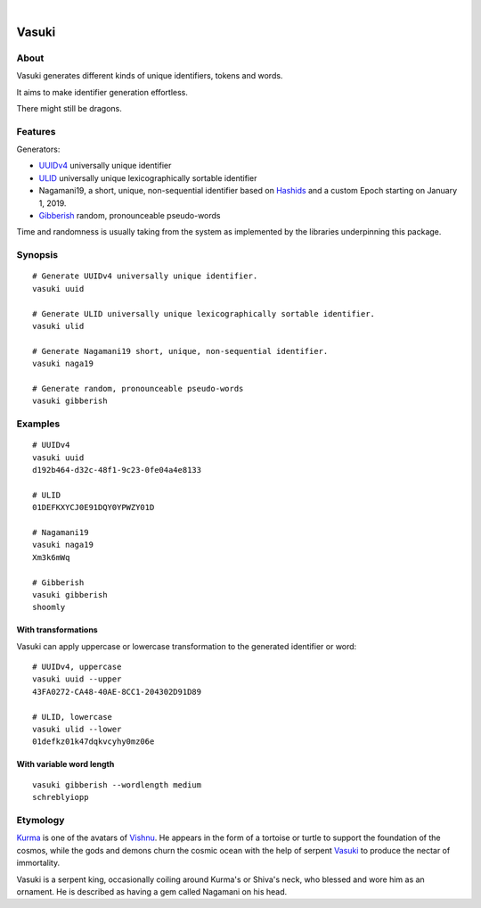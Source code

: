 .. image:: https://img.shields.io/badge/Python-3-green.svg
    :target: https://github.com/daq-tools/vasuki

.. image:: https://img.shields.io/pypi/v/vasuki.svg
    :target: https://pypi.org/project/vasuki/

.. image:: https://img.shields.io/github/tag/daq-tools/vasuki.svg
    :target: https://github.com/daq-tools/vasuki

|

.. vasuki-readme:

######
Vasuki
######


*****
About
*****
Vasuki generates different kinds of unique identifiers, tokens and words.

It aims to make identifier generation effortless.

There might still be dragons.


********
Features
********

Generators:

- UUIDv4_ universally unique identifier
- ULID_ universally unique lexicographically sortable identifier
- Nagamani19, a short, unique, non-sequential identifier based on Hashids_
  and a custom Epoch starting on January 1, 2019.
- Gibberish_ random, pronounceable pseudo-words

Time and randomness is usually taking from the system
as implemented by the libraries underpinning this package.


.. _UUIDv4: https://en.wikipedia.org/wiki/Universally_unique_identifier
.. _ULID: https://github.com/ulid/spec
.. _Hashids: https://hashids.org/
.. _Gibberish: https://github.com/greghaskins/gibberish


********
Synopsis
********
::

    # Generate UUIDv4 universally unique identifier.
    vasuki uuid

    # Generate ULID universally unique lexicographically sortable identifier.
    vasuki ulid

    # Generate Nagamani19 short, unique, non-sequential identifier.
    vasuki naga19

    # Generate random, pronounceable pseudo-words
    vasuki gibberish


********
Examples
********
::

    # UUIDv4
    vasuki uuid
    d192b464-d32c-48f1-9c23-0fe04a4e8133

    # ULID
    01DEFKXYCJ0E91DQY0YPWZY01D

    # Nagamani19
    vasuki naga19
    Xm3k6mWq

    # Gibberish
    vasuki gibberish
    shoomly


With transformations
====================
Vasuki can apply uppercase or lowercase transformation to the
generated identifier or word::

    # UUIDv4, uppercase
    vasuki uuid --upper
    43FA0272-CA48-40AE-8CC1-204302D91D89

    # ULID, lowercase
    vasuki ulid --lower
    01defkz01k47dqkvcyhy0mz06e

With variable word length
=========================
::

    vasuki gibberish --wordlength medium
    schreblyiopp


*********
Etymology
*********

Kurma_ is one of the avatars of Vishnu_. He appears in the form of a tortoise
or turtle to support the foundation of the cosmos, while the gods and demons
churn the cosmic ocean with the help of serpent Vasuki_ to produce the nectar
of immortality.

Vasuki is a serpent king, occasionally coiling around Kurma's or Shiva's
neck, who blessed and wore him as an ornament. He is described as having
a gem called Nagamani on his head.

.. _Kurma: https://en.wikipedia.org/wiki/Kurma
.. _Vishnu: https://en.wikipedia.org/wiki/Vishnu
.. _Vasuki: https://en.wikipedia.org/wiki/Vasuki
